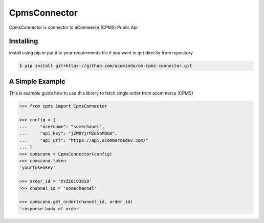 CpmsConnector
=============
CpmsConnector is connector to aCommerce (CPMS) Public Api


Installing
----------
install using pip or put it to your requirements file if you want to get directly from repository

.. code-block:: bash

    $ pip install git+https://github.com/acomindo/cm-cpms-connector.git



A Simple Example
----------------
This is example guide how to use this library to fetch single order from acommerce (CPMS)

.. code-block:: python

    >>> from cpms import CpmsConnector
    
    >>> config = {
    ...     "username": "somechanel",
    ...     "api_key": "jZW8YjrMZeSaMQG6",
    ...     "api_url": "https://api.acommercedev.com/"
    ... }
    >>> cpmsconn = CpmsConnector(config)
    >>> cpmsconn.token
    'yourtokenkey'

    >>> order_id = 'XYZ10193819'
    >>> channel_id = 'somechannel'

    >>> cpmsconn.get_order(channel_id, order_id)
    'response body of order'
